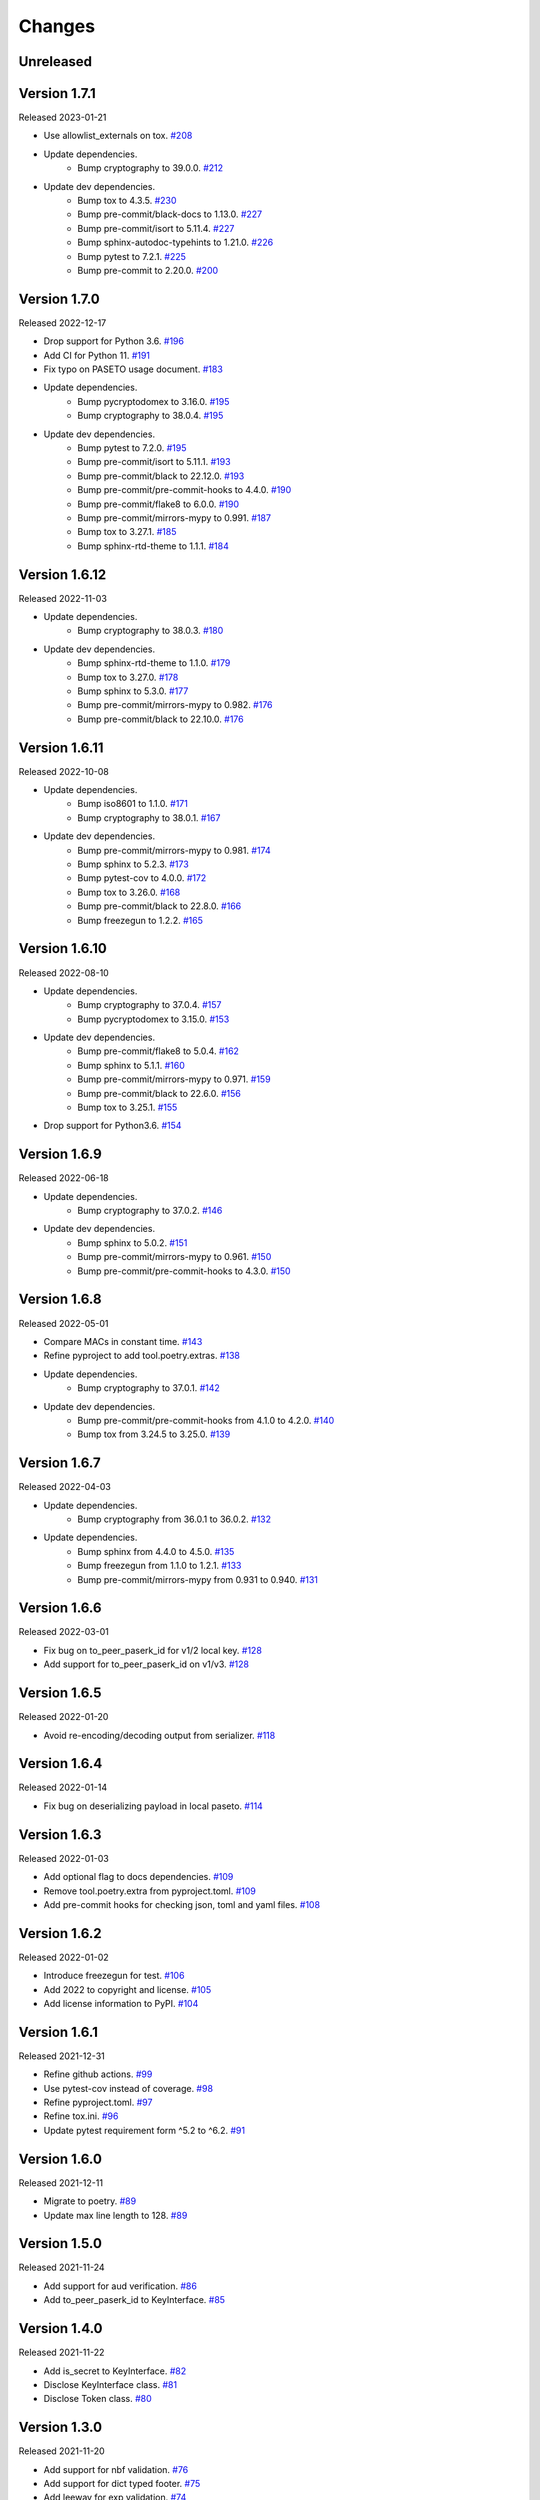 Changes
=======

Unreleased
----------

Version 1.7.1
-------------

Released 2023-01-21

- Use allowlist_externals on tox. `#208 <https://github.com/dajiaji/pyseto/pull/208>`__

- Update dependencies.
    - Bump cryptography to 39.0.0. `#212 <https://github.com/dajiaji/pyseto/pull/212>`__
- Update dev dependencies.
    - Bump tox to 4.3.5. `#230 <https://github.com/dajiaji/pyseto/pull/230>`__
    - Bump pre-commit/black-docs to 1.13.0. `#227 <https://github.com/dajiaji/pyseto/pull/227>`__
    - Bump pre-commit/isort to 5.11.4. `#227 <https://github.com/dajiaji/pyseto/pull/227>`__
    - Bump sphinx-autodoc-typehints to 1.21.0. `#226 <https://github.com/dajiaji/pyseto/pull/226>`__
    - Bump pytest to 7.2.1. `#225 <https://github.com/dajiaji/pyseto/pull/225>`__
    - Bump pre-commit to 2.20.0. `#200 <https://github.com/dajiaji/pyseto/pull/200>`__

Version 1.7.0
-------------

Released 2022-12-17

- Drop support for Python 3.6. `#196 <https://github.com/dajiaji/pyseto/pull/196>`__
- Add CI for Python 11. `#191 <https://github.com/dajiaji/pyseto/pull/191>`__
- Fix typo on PASETO usage document. `#183 <https://github.com/dajiaji/pyseto/pull/183>`__

- Update dependencies.
    - Bump pycryptodomex to 3.16.0. `#195 <https://github.com/dajiaji/pyseto/pull/195>`__
    - Bump cryptography to 38.0.4. `#195 <https://github.com/dajiaji/pyseto/pull/195>`__
- Update dev dependencies.
    - Bump pytest to 7.2.0. `#195 <https://github.com/dajiaji/pyseto/pull/195>`__
    - Bump pre-commit/isort to 5.11.1. `#193 <https://github.com/dajiaji/pyseto/pull/193>`__
    - Bump pre-commit/black to 22.12.0. `#193 <https://github.com/dajiaji/pyseto/pull/193>`__
    - Bump pre-commit/pre-commit-hooks to 4.4.0. `#190 <https://github.com/dajiaji/pyseto/pull/190>`__
    - Bump pre-commit/flake8 to 6.0.0. `#190 <https://github.com/dajiaji/pyseto/pull/190>`__
    - Bump pre-commit/mirrors-mypy to 0.991. `#187 <https://github.com/dajiaji/pyseto/pull/187>`__
    - Bump tox to 3.27.1. `#185 <https://github.com/dajiaji/pyseto/pull/185>`__
    - Bump sphinx-rtd-theme to 1.1.1. `#184 <https://github.com/dajiaji/pyseto/pull/184>`__

Version 1.6.12
--------------

Released 2022-11-03

- Update dependencies.
    - Bump cryptography to 38.0.3. `#180 <https://github.com/dajiaji/pyseto/pull/180>`__
- Update dev dependencies.
    - Bump sphinx-rtd-theme to 1.1.0. `#179 <https://github.com/dajiaji/pyseto/pull/179>`__
    - Bump tox to 3.27.0. `#178 <https://github.com/dajiaji/pyseto/pull/178>`__
    - Bump sphinx to 5.3.0. `#177 <https://github.com/dajiaji/pyseto/pull/177>`__
    - Bump pre-commit/mirrors-mypy to 0.982. `#176 <https://github.com/dajiaji/pyseto/pull/176>`__
    - Bump pre-commit/black to 22.10.0. `#176 <https://github.com/dajiaji/pyseto/pull/176>`__

Version 1.6.11
--------------

Released 2022-10-08

- Update dependencies.
    - Bump iso8601 to 1.1.0. `#171 <https://github.com/dajiaji/pyseto/pull/171>`__
    - Bump cryptography to 38.0.1. `#167 <https://github.com/dajiaji/pyseto/pull/167>`__
- Update dev dependencies.
    - Bump pre-commit/mirrors-mypy to 0.981. `#174 <https://github.com/dajiaji/pyseto/pull/174>`__
    - Bump sphinx to 5.2.3. `#173 <https://github.com/dajiaji/pyseto/pull/173>`__
    - Bump pytest-cov to 4.0.0. `#172 <https://github.com/dajiaji/pyseto/pull/172>`__
    - Bump tox to 3.26.0. `#168 <https://github.com/dajiaji/pyseto/pull/168>`__
    - Bump pre-commit/black to 22.8.0. `#166 <https://github.com/dajiaji/pyseto/pull/166>`__
    - Bump freezegun to 1.2.2. `#165 <https://github.com/dajiaji/pyseto/pull/165>`__

Version 1.6.10
--------------

Released 2022-08-10

- Update dependencies.
    - Bump cryptography to 37.0.4. `#157 <https://github.com/dajiaji/pyseto/pull/157>`__
    - Bump pycryptodomex to 3.15.0. `#153 <https://github.com/dajiaji/pyseto/pull/153>`__
- Update dev dependencies.
    - Bump pre-commit/flake8 to 5.0.4. `#162 <https://github.com/dajiaji/pyseto/pull/162>`__
    - Bump sphinx to 5.1.1. `#160 <https://github.com/dajiaji/pyseto/pull/160>`__
    - Bump pre-commit/mirrors-mypy to 0.971. `#159 <https://github.com/dajiaji/pyseto/pull/159>`__
    - Bump pre-commit/black to 22.6.0. `#156 <https://github.com/dajiaji/pyseto/pull/156>`__
    - Bump tox to 3.25.1. `#155 <https://github.com/dajiaji/pyseto/pull/155>`__
- Drop support for Python3.6. `#154 <https://github.com/dajiaji/pyseto/pull/154>`__

Version 1.6.9
-------------

Released 2022-06-18

- Update dependencies.
    - Bump cryptography to 37.0.2. `#146 <https://github.com/dajiaji/pyseto/pull/146>`__
- Update dev dependencies.
    - Bump sphinx to 5.0.2. `#151 <https://github.com/dajiaji/pyseto/pull/151>`__
    - Bump pre-commit/mirrors-mypy to 0.961. `#150 <https://github.com/dajiaji/pyseto/pull/150>`__
    - Bump pre-commit/pre-commit-hooks to 4.3.0. `#150 <https://github.com/dajiaji/pyseto/pull/150>`__

Version 1.6.8
-------------

Released 2022-05-01

- Compare MACs in constant time. `#143 <https://github.com/dajiaji/pyseto/pull/143>`__
- Refine pyproject to add tool.poetry.extras. `#138 <https://github.com/dajiaji/pyseto/pull/138>`__
- Update dependencies.
    - Bump cryptography to 37.0.1. `#142 <https://github.com/dajiaji/pyseto/pull/142>`__
- Update dev dependencies.
    - Bump pre-commit/pre-commit-hooks from 4.1.0 to 4.2.0. `#140 <https://github.com/dajiaji/pyseto/pull/140>`__
    - Bump tox from 3.24.5 to 3.25.0. `#139 <https://github.com/dajiaji/pyseto/pull/139>`__

Version 1.6.7
-------------

Released 2022-04-03

- Update dependencies.
    - Bump cryptography from 36.0.1 to 36.0.2. `#132 <https://github.com/dajiaji/pyseto/pull/132>`__
- Update dependencies.
    - Bump sphinx from 4.4.0 to 4.5.0. `#135 <https://github.com/dajiaji/pyseto/pull/135>`__
    - Bump freezegun from 1.1.0 to 1.2.1. `#133 <https://github.com/dajiaji/pyseto/pull/133>`__
    - Bump pre-commit/mirrors-mypy from 0.931 to 0.940. `#131 <https://github.com/dajiaji/pyseto/pull/131>`__

Version 1.6.6
-------------

Released 2022-03-01

- Fix bug on to_peer_paserk_id for v1/2 local key. `#128 <https://github.com/dajiaji/pyseto/pull/128>`__
- Add support for to_peer_paserk_id on v1/v3. `#128 <https://github.com/dajiaji/pyseto/pull/128>`__

Version 1.6.5
-------------

Released 2022-01-20

- Avoid re-encoding/decoding output from serializer. `#118 <https://github.com/dajiaji/pyseto/pull/118>`__

Version 1.6.4
-------------

Released 2022-01-14

- Fix bug on deserializing payload in local paseto. `#114 <https://github.com/dajiaji/pyseto/pull/114>`__

Version 1.6.3
-------------

Released 2022-01-03

- Add optional flag to docs dependencies. `#109 <https://github.com/dajiaji/pyseto/pull/109>`__
- Remove tool.poetry.extra from pyproject.toml. `#109 <https://github.com/dajiaji/pyseto/pull/109>`__
- Add pre-commit hooks for checking json, toml and yaml files. `#108 <https://github.com/dajiaji/pyseto/pull/108>`__

Version 1.6.2
-------------

Released 2022-01-02

- Introduce freezegun for test. `#106 <https://github.com/dajiaji/pyseto/pull/106>`__
- Add 2022 to copyright and license. `#105 <https://github.com/dajiaji/pyseto/pull/105>`__
- Add license information to PyPI. `#104 <https://github.com/dajiaji/pyseto/pull/104>`__

Version 1.6.1
-------------

Released 2021-12-31

- Refine github actions. `#99 <https://github.com/dajiaji/pyseto/pull/99>`__
- Use pytest-cov instead of coverage. `#98 <https://github.com/dajiaji/pyseto/pull/98>`__
- Refine pyproject.toml. `#97 <https://github.com/dajiaji/pyseto/pull/97>`__
- Refine tox.ini. `#96 <https://github.com/dajiaji/pyseto/pull/96>`__
- Update pytest requirement form ^5.2 to ^6.2. `#91 <https://github.com/dajiaji/pyseto/pull/91>`__

Version 1.6.0
-------------

Released 2021-12-11

- Migrate to poetry. `#89 <https://github.com/dajiaji/pyseto/pull/89>`__
- Update max line length to 128. `#89 <https://github.com/dajiaji/pyseto/pull/89>`__

Version 1.5.0
-------------

Released 2021-11-24

- Add support for aud verification. `#86 <https://github.com/dajiaji/pyseto/pull/86>`__
- Add to_peer_paserk_id to KeyInterface. `#85 <https://github.com/dajiaji/pyseto/pull/85>`__

Version 1.4.0
-------------

Released 2021-11-22

- Add is_secret to KeyInterface. `#82 <https://github.com/dajiaji/pyseto/pull/82>`__
- Disclose KeyInterface class. `#81 <https://github.com/dajiaji/pyseto/pull/81>`__
- Disclose Token class. `#80 <https://github.com/dajiaji/pyseto/pull/80>`__

Version 1.3.0
-------------

Released 2021-11-20

- Add support for nbf validation. `#76 <https://github.com/dajiaji/pyseto/pull/76>`__
- Add support for dict typed footer. `#75 <https://github.com/dajiaji/pyseto/pull/75>`__
- Add leeway for exp validation. `#74 <https://github.com/dajiaji/pyseto/pull/74>`__
- Add Paseto class. `#72 <https://github.com/dajiaji/pyseto/pull/72>`__
- Add support for exp claim. `#71 <https://github.com/dajiaji/pyseto/pull/71>`__

Version 1.2.0
-------------

Released 2021-11-14

- Refine README (Add CONTRIBUTING, etc.). `#68 <https://github.com/dajiaji/pyseto/pull/68>`__
- Introduce serializer/deserializer for payload. `#67 <https://github.com/dajiaji/pyseto/pull/67>`__
- Sync official test vectors. `#64 <https://github.com/dajiaji/pyseto/pull/64>`__

Version 1.1.0
-------------

Released 2021-10-16

- Add support for Python 3.10. `#60 <https://github.com/dajiaji/pyseto/pull/60>`__
- Add support for k2.seal and k4.seal. `#57 <https://github.com/dajiaji/pyseto/pull/57>`__
- Add py.typed. `#56 <https://github.com/dajiaji/pyseto/pull/56>`__

Version 1.0.0
-------------

Released 2021-09-25

- [Breaking Change] Remove str support for version. `#53 <https://github.com/dajiaji/pyseto/pull/53>`__
- [Breaking Change] Rename type of Key.new to purpose. `#52 <https://github.com/dajiaji/pyseto/pull/52>`__
- Add support for PASERK password-based key wrapping. `#47 <https://github.com/dajiaji/pyseto/pull/47>`__
- Add support for PASERK key wrapping. `#46 <https://github.com/dajiaji/pyseto/pull/46>`__

Version 0.7.1
-------------

Released 2021-09-18

- Make PASERK secret for Ed25519 compliant with PASERK spec. `#44 <https://github.com/dajiaji/pyseto/pull/44>`__

Version 0.7.0
-------------

Released 2021-09-16

- Add from_paserk to Key. `#41 <https://github.com/dajiaji/pyseto/pull/41>`__
- Add support for paserk lid. `#40 <https://github.com/dajiaji/pyseto/pull/40>`__
- Add support for paserk local. `#40 <https://github.com/dajiaji/pyseto/pull/40>`__
- Add to_paserk_id to KeyInterface. `#39 <https://github.com/dajiaji/pyseto/pull/39>`__
- Add to_paserk to KeyInterface. `#38 <https://github.com/dajiaji/pyseto/pull/38>`__
- Fix public key compression for v3.

Version 0.6.1
-------------

Released 2021-09-12

- Add usage examples and related tests. `#36 <https://github.com/dajiaji/pyseto/pull/36>`__

Version 0.6.0
-------------

Released 2021-09-11

- Add tests for sample code. `#34 <https://github.com/dajiaji/pyseto/pull/34>`__
- Allow int type version for Key.new. `#33 <https://github.com/dajiaji/pyseto/pull/33>`__

Version 0.5.0
-------------

Released 2021-09-11

- Add API reference about Token. `#30 <https://github.com/dajiaji/pyseto/pull/30>`__
- Add support for multiple keys on decode. `#29 <https://github.com/dajiaji/pyseto/pull/29>`__

Version 0.4.0
-------------

Released 2021-09-10

- Add tests for public and fix error message. `#26 <https://github.com/dajiaji/pyseto/pull/26>`__
- Add tests for local and fix error message. `#25 <https://github.com/dajiaji/pyseto/pull/25>`__
- Add tests for Token. `#24 <https://github.com/dajiaji/pyseto/pull/24>`__
- Add tests for Key and fix checking argument. `#22 <https://github.com/dajiaji/pyseto/pull/22>`__
- Add docstrings for KeyInterface. `#21 <https://github.com/dajiaji/pyseto/pull/21>`__

Version 0.3.2
-------------

Released 2021-09-07

- Add API reference. `#17 <https://github.com/dajiaji/pyseto/pull/17>`__

Version 0.3.1
-------------

Released 2021-09-06

- Fix readthedocs build error. `#13 <https://github.com/dajiaji/pyseto/pull/13>`__

Version 0.3.0
-------------

Released 2021-09-06

- Add docs. `#10 <https://github.com/dajiaji/pyseto/pull/10>`__
- Add Key.from_asymmetric_key_params. `#8 <https://github.com/dajiaji/pyseto/pull/8>`__
- Make NotSupportedError public. `#8 <https://github.com/dajiaji/pyseto/pull/8>`__

Version 0.2.0
-------------

Released 2021-09-05

- Add Token object as a response of decode(). `#6 <https://github.com/dajiaji/pyseto/pull/6>`__

Version 0.1.0
-------------

Released 2021-09-05

- First public preview release.
